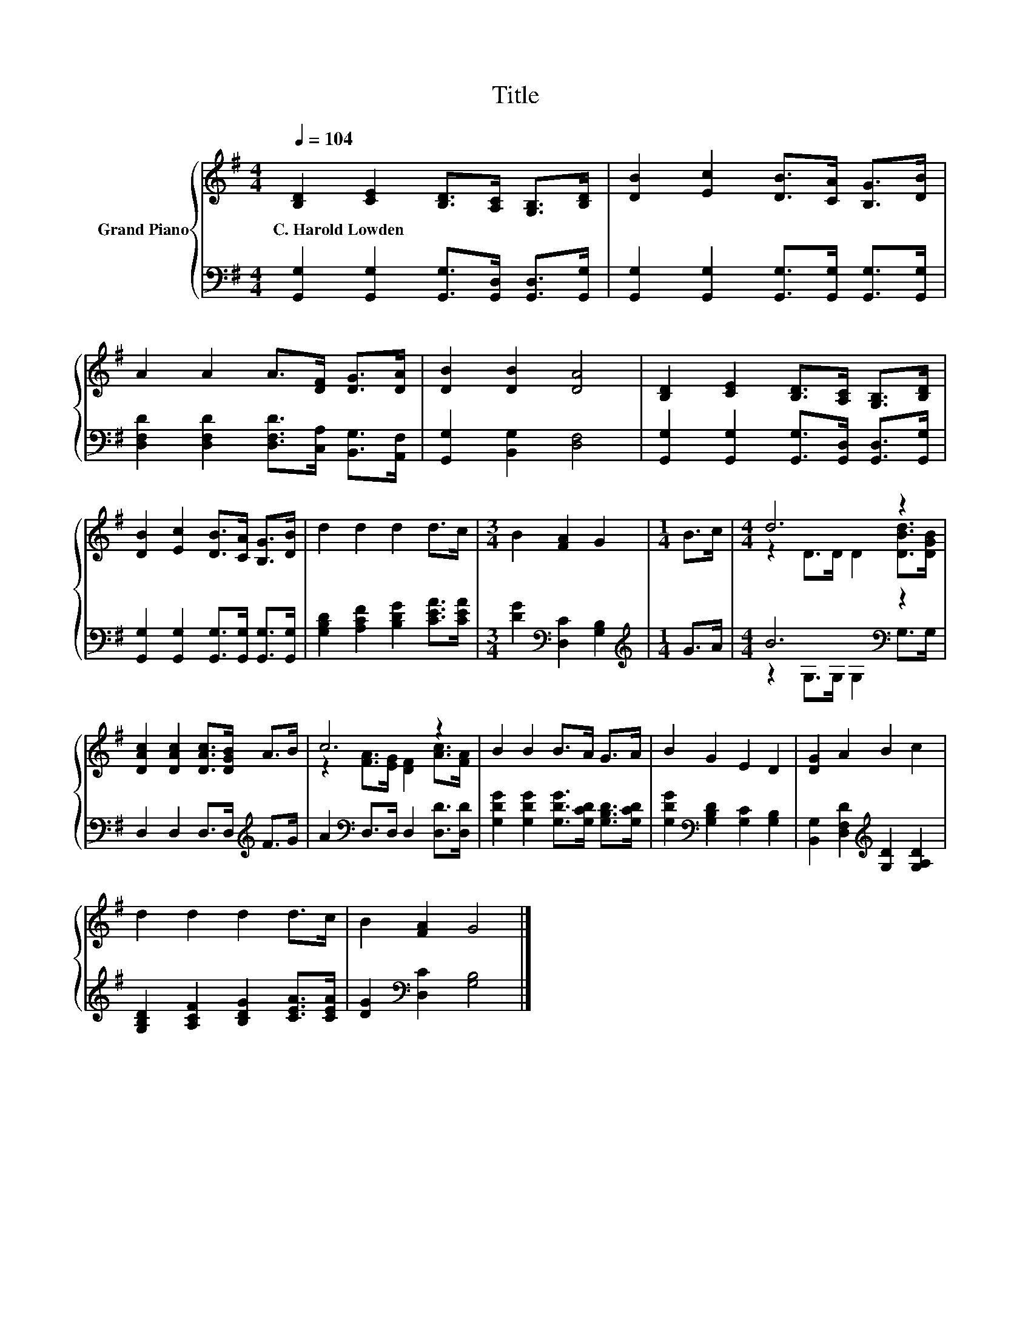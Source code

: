 X:1
T:Title
%%score { ( 1 3 ) | ( 2 4 ) }
L:1/8
Q:1/4=104
M:4/4
K:G
V:1 treble nm="Grand Piano"
V:3 treble 
V:2 bass 
V:4 bass 
V:1
 [B,D]2 [CE]2 [B,D]>[A,C] [G,B,]>[B,D] | [DB]2 [Ec]2 [DB]>[CA] [B,G]>[DB] | %2
w: C.~Harold~Lowden * * * * *||
 A2 A2 A>[DF] [DG]>[DA] | [DB]2 [DB]2 [DA]4 | [B,D]2 [CE]2 [B,D]>[A,C] [G,B,]>[B,D] | %5
w: |||
 [DB]2 [Ec]2 [DB]>[CA] [B,G]>[DB] | d2 d2 d2 d>c |[M:3/4] B2 [FA]2 G2 |[M:1/4] B>c |[M:4/4] d6 z2 | %10
w: |||||
 [DAc]2 [DAc]2 [DAc]>[DGB] A>B | c6 z2 | B2 B2 B>A G>A | B2 G2 E2 D2 | [DG]2 A2 B2 c2 | %15
w: |||||
 d2 d2 d2 d>c | B2 [FA]2 G4 |] %17
w: ||
V:2
 [G,,G,]2 [G,,G,]2 [G,,G,]>[G,,D,] [G,,D,]>[G,,G,] | %1
 [G,,G,]2 [G,,G,]2 [G,,G,]>[G,,G,] [G,,G,]>[G,,G,] | %2
 [D,F,D]2 [D,F,D]2 [D,F,D]>[C,A,] [B,,G,]>[A,,F,] | [G,,G,]2 [B,,G,]2 [D,F,]4 | %4
 [G,,G,]2 [G,,G,]2 [G,,G,]>[G,,D,] [G,,D,]>[G,,G,] | %5
 [G,,G,]2 [G,,G,]2 [G,,G,]>[G,,G,] [G,,G,]>[G,,G,] | [G,B,D]2 [A,CF]2 [B,DG]2 [CEA]>[CEA] | %7
[M:3/4] [DG]2[K:bass] [D,C]2 [G,B,]2 |[M:1/4][K:treble] G>A |[M:4/4] B6[K:bass] z2 | %10
 D,2 D,2 D,>D,[K:treble] F>G | A2[K:bass] D,>D, D,2 [D,D]>[D,D] | %12
 [G,DG]2 [G,DG]2 [G,DG]>[G,CD] [G,B,D]>[G,CD] | [G,DG]2[K:bass] [G,B,D]2 [G,C]2 [G,B,]2 | %14
 [B,,G,]2 [D,F,D]2[K:treble] [G,D]2 [G,A,D]2 | [G,B,D]2 [A,CF]2 [B,DG]2 [CEA]>[CEA] | %16
 [DG]2[K:bass] [D,C]2 [G,B,]4 |] %17
V:3
 x8 | x8 | x8 | x8 | x8 | x8 | x8 |[M:3/4] x6 |[M:1/4] x2 |[M:4/4] z2 D>D D2 [DBd]>[DGB] | x8 | %11
 z2 [FA]>[EG] [DF]2 [Ac]>[FA] | x8 | x8 | x8 | x8 | x8 |] %17
V:4
 x8 | x8 | x8 | x8 | x8 | x8 | x8 |[M:3/4] x2[K:bass] x4 |[M:1/4][K:treble] x2 | %9
[M:4/4] z2 G,>G,[K:bass] G,2 G,>G, | x6[K:treble] x2 | x2[K:bass] x6 | x8 | x2[K:bass] x6 | %14
 x4[K:treble] x4 | x8 | x2[K:bass] x6 |] %17

